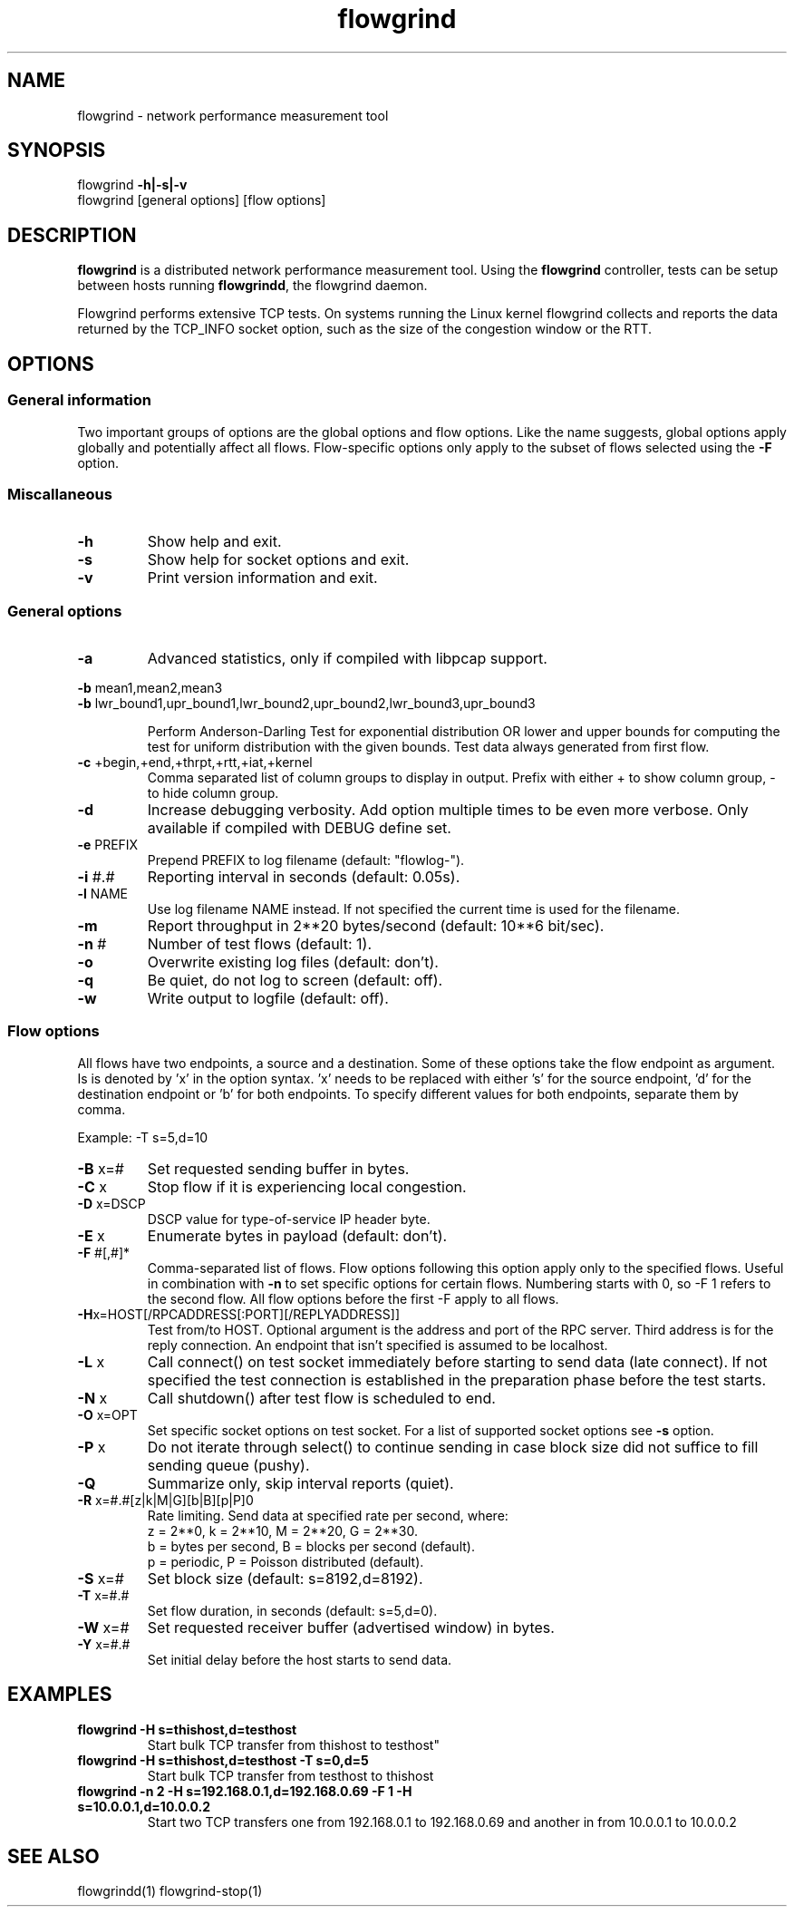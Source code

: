 .TH flowgrind 1 "June 2009" "" "Flowgrind Manual"

.SH NAME
flowgrind \- network performance measurement tool
.SH SYNOPSIS
flowgrind
.B -h|-s|-v
.br
flowgrind [general options] [flow options]
.SH DESCRIPTION
.B flowgrind
is a distributed network performance measurement tool. Using the
.B flowgrind
controller, tests can be setup between hosts running
.BR flowgrindd ","
the flowgrind daemon.

Flowgrind performs extensive TCP tests. On systems running the Linux kernel flowgrind collects and reports the data returned by the TCP_INFO socket option, such as the size of the congestion window or the RTT.

.SH OPTIONS
.SS General information

Two important groups of options are the global options and flow options. Like the name suggests, global options apply globally and potentially affect all flows. Flow-specific options only apply to the subset of flows selected using the
.B -F
option.

.SS Miscallaneous

.TP
.B -h
Show help and exit.

.TP
.B -s
Show help for socket options and exit.

.TP
.B -v
Print version information and exit.

.SS General options

.TP
.B -a
Advanced statistics, only if compiled with libpcap support.

.P
.BR -b " mean1,mean2,mean3"
.br
.BR -b " lwr_bound1,upr_bound1,lwr_bound2,upr_bound2,lwr_bound3,upr_bound3"
.IP
Perform Anderson-Darling Test for exponential distribution OR lower and upper bounds for computing the test for uniform distribution with the given bounds. Test data always generated from first flow.

.TP
.BR -c " +begin,+end,+thrpt,+rtt,+iat,+kernel"
Comma separated list of column groups to display in output. Prefix with either + to show column group, - to hide column group.

.TP
.B -d
Increase debugging verbosity. Add option multiple times to be even more verbose. Only available if compiled with DEBUG define set.

.TP
.BR -e " PREFIX"
Prepend PREFIX to log filename (default: "flowlog-").

.TP
.BR -i " #.#"
Reporting interval in seconds (default: 0.05s).

.TP
.BR -l " NAME"
Use log filename NAME instead. If not specified the current time is used for the filename.

.TP
.BR -m
Report throughput in 2**20 bytes/second (default: 10**6 bit/sec).

.TP
.BR -n " #"
Number of test flows (default: 1).

.TP
.BR -o
Overwrite existing log files (default: don't).

.TP
.B -q
Be quiet, do not log to screen (default: off).

.TP
.B -w
Write output to logfile (default: off).

.SS Flow options

All flows have two endpoints, a source and a destination. Some of these options take the flow endpoint as argument. Is is denoted by 'x' in the option syntax. 'x' needs to be replaced with either 's' for the source endpoint, 'd' for the destination endpoint or 'b' for both endpoints. To specify different values for both endpoints, separate them by comma.

Example: -T s=5,d=10

.TP
.BR -B " x=#"
Set requested sending buffer in bytes.

.TP
.BR -C " x"
Stop flow if it is experiencing local congestion.

.TP
.BR -D " x=DSCP"
DSCP value for type-of-service IP header byte.

.TP
.BR -E " x"
Enumerate bytes in payload (default: don't).

.TP
.BR -F " #[,#]*"
Comma-separated list of flows.
Flow options following this option apply only to the specified flows.
Useful in combination with
.B -n
to set specific options for certain flows.
Numbering starts with 0, so -F 1 refers to the second flow.
All flow options before the first -F apply to all flows.

.TP
.BR -H "x=HOST[/RPCADDRESS[:PORT][/REPLYADDRESS]]"
Test from/to HOST. Optional argument is the address and port of the RPC server.
Third address is for the reply connection.
An endpoint that isn't specified is assumed to be localhost.

.TP
.BR -L " x"
Call connect() on test socket immediately before starting to send data (late connect).
If not specified the test connection is established in the preparation phase before the test starts.

.TP
.BR -N " x"
Call shutdown() after test flow is scheduled to end.

.TP
.BR -O " x=OPT"
Set specific socket options on test socket.
For a list of supported socket options see
.B -s
option.

.TP
.BR -P " x"
Do not iterate through select() to continue sending in case block size did not suffice to fill sending queue (pushy).

.TP
.BR -Q
Summarize only, skip interval reports (quiet).

.TP
.BR -R " x=#.#[z|k|M|G][b|B][p|P]\n"
Rate limiting. Send data at specified rate per second, where:
.br
z = 2**0, k = 2**10, M = 2**20, G = 2**30.
.br
b = bytes per second, B = blocks per second (default).
.br
p = periodic, P = Poisson distributed (default).

.TP
.BR -S " x=#"
Set block size (default: s=8192,d=8192).

.TP
.BR -T " x=#.#"
Set flow duration, in seconds (default: s=5,d=0).

.TP
.BR -W " x=#"
Set requested receiver buffer (advertised window) in bytes.

.TP
.BR -Y " x=#.#"
Set initial delay before the host starts to send data.

.SH EXAMPLES

.TP
.B flowgrind -H s=thishost,d=testhost
Start bulk TCP transfer from thishost to testhost"

.TP
.B flowgrind -H s=thishost,d=testhost -T s=0,d=5
Start bulk TCP transfer from testhost to thishost

.TP
.B flowgrind -n 2 -H s=192.168.0.1,d=192.168.0.69 -F 1 -H s=10.0.0.1,d=10.0.0.2
Start two TCP transfers one from 192.168.0.1 to 192.168.0.69 and another in from 10.0.0.1 to 10.0.0.2

.SH SEE ALSO
flowgrindd(1)
flowgrind-stop(1)
